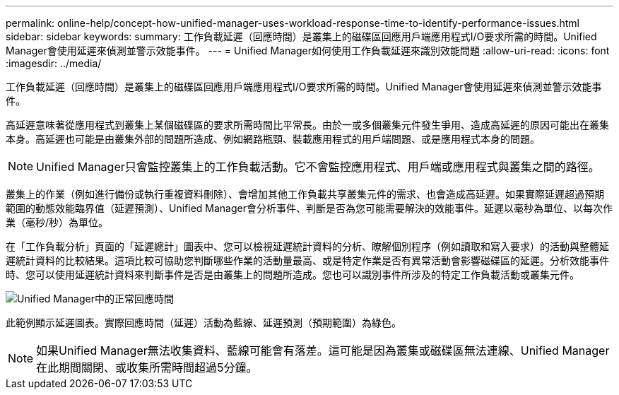 ---
permalink: online-help/concept-how-unified-manager-uses-workload-response-time-to-identify-performance-issues.html 
sidebar: sidebar 
keywords:  
summary: 工作負載延遲（回應時間）是叢集上的磁碟區回應用戶端應用程式I/O要求所需的時間。Unified Manager會使用延遲來偵測並警示效能事件。 
---
= Unified Manager如何使用工作負載延遲來識別效能問題
:allow-uri-read: 
:icons: font
:imagesdir: ../media/


[role="lead"]
工作負載延遲（回應時間）是叢集上的磁碟區回應用戶端應用程式I/O要求所需的時間。Unified Manager會使用延遲來偵測並警示效能事件。

高延遲意味著從應用程式到叢集上某個磁碟區的要求所需時間比平常長。由於一或多個叢集元件發生爭用、造成高延遲的原因可能出在叢集本身。高延遲也可能是由叢集外部的問題所造成、例如網路瓶頸、裝載應用程式的用戶端問題、或是應用程式本身的問題。

[NOTE]
====
Unified Manager只會監控叢集上的工作負載活動。它不會監控應用程式、用戶端或應用程式與叢集之間的路徑。

====
叢集上的作業（例如進行備份或執行重複資料刪除）、會增加其他工作負載共享叢集元件的需求、也會造成高延遲。如果實際延遲超過預期範圍的動態效能臨界值（延遲預測）、Unified Manager會分析事件、判斷是否為您可能需要解決的效能事件。延遲以毫秒為單位、以每次作業（毫秒/秒）為單位。

在「工作負載分析」頁面的「延遲總計」圖表中、您可以檢視延遲統計資料的分析、瞭解個別程序（例如讀取和寫入要求）的活動與整體延遲統計資料的比較結果。這項比較可協助您判斷哪些作業的活動量最高、或是特定作業是否有異常活動會影響磁碟區的延遲。分析效能事件時、您可以使用延遲統計資料來判斷事件是否是由叢集上的問題所造成。您也可以識別事件所涉及的特定工作負載活動或叢集元件。

image::../media/opm-expected-range-and-rt-jpg.png[Unified Manager中的正常回應時間]

此範例顯示延遲圖表。實際回應時間（延遲）活動為藍線、延遲預測（預期範圍）為綠色。

[NOTE]
====
如果Unified Manager無法收集資料、藍線可能會有落差。這可能是因為叢集或磁碟區無法連線、Unified Manager在此期間關閉、或收集所需時間超過5分鐘。

====
